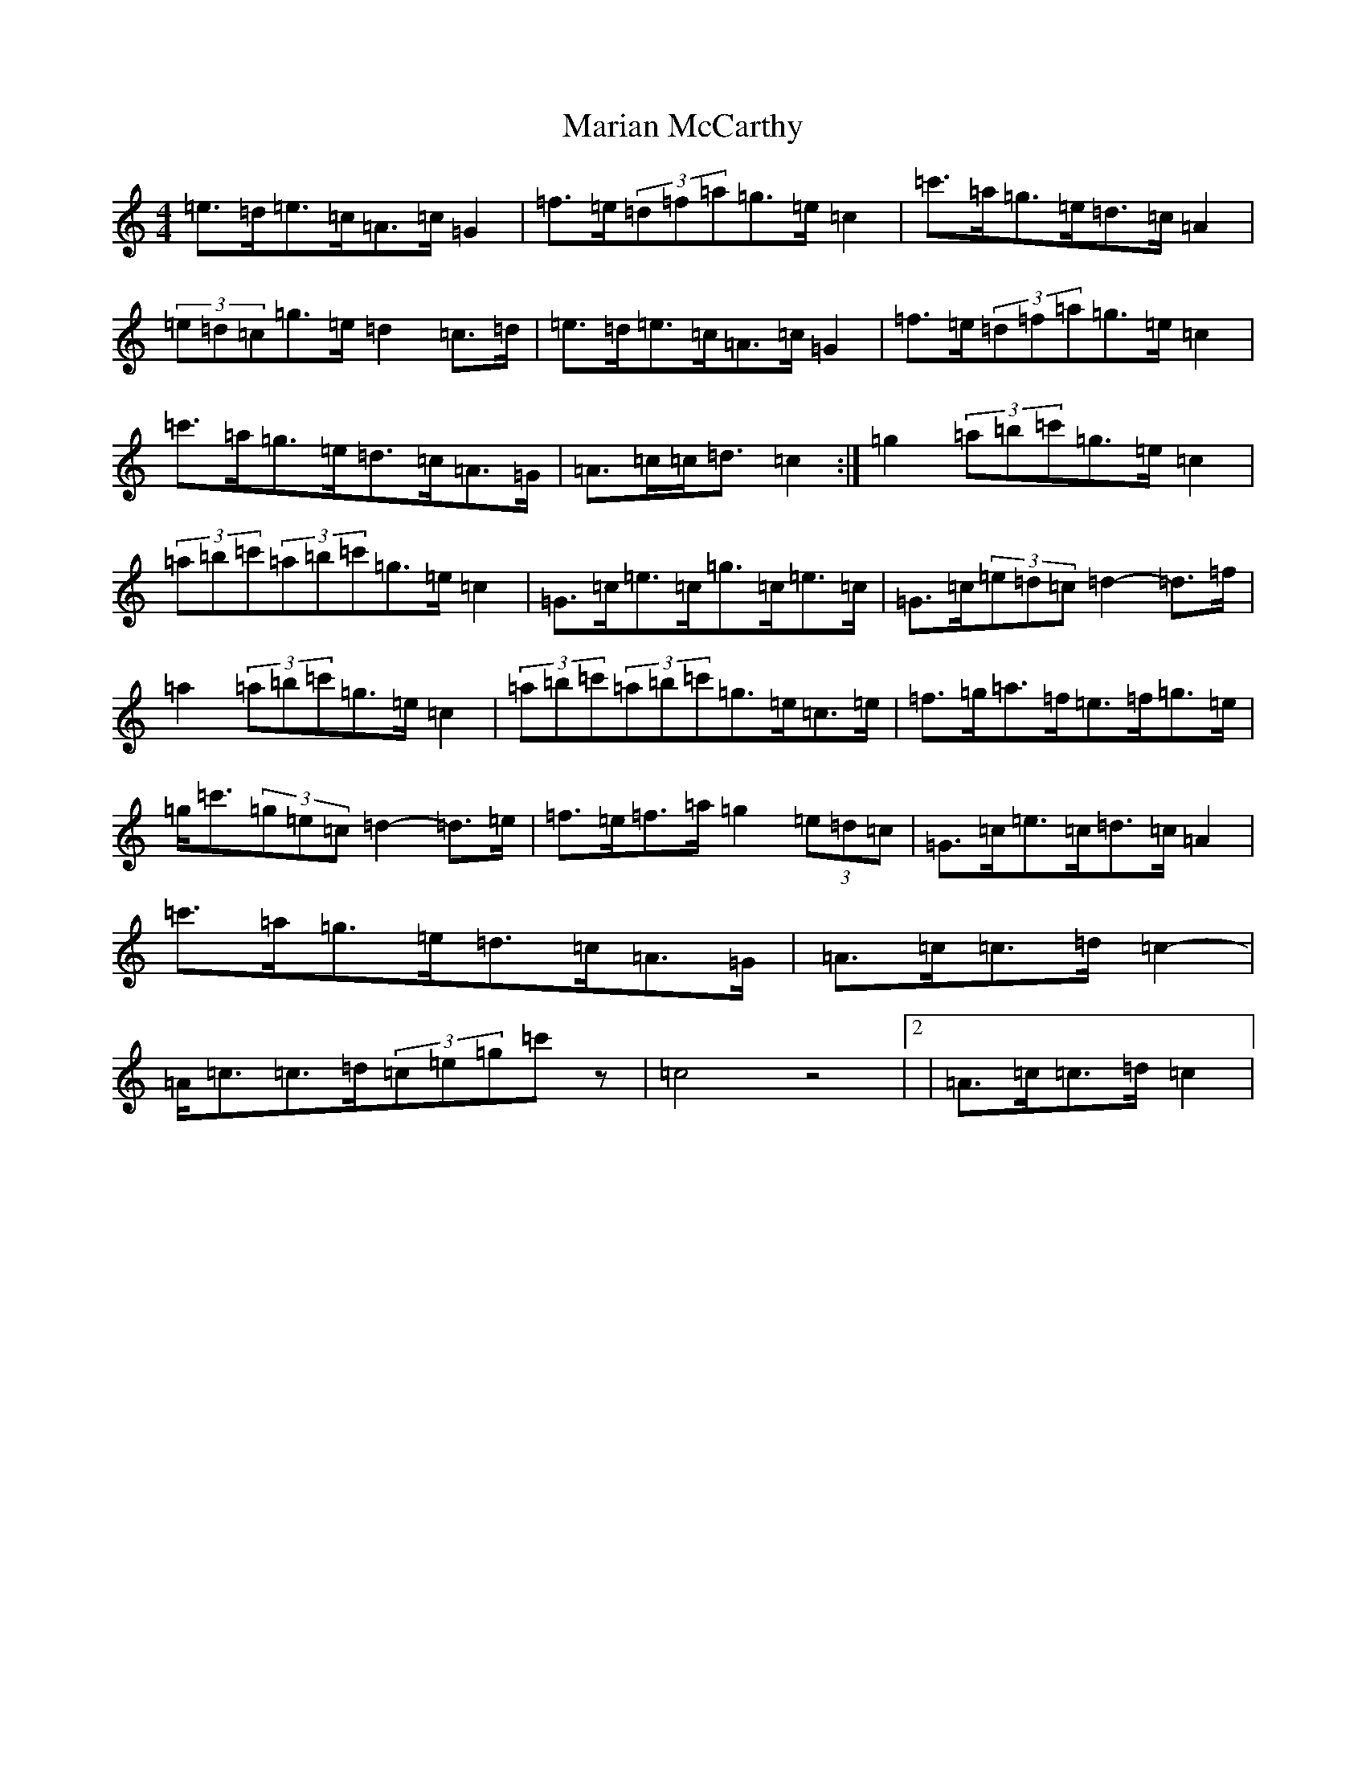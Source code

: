 X: 13471
T: Marian McCarthy
S: https://thesession.org/tunes/5565#setting17626
Z: A Major
R: strathspey
M: 4/4
L: 1/8
K: C Major
=e>=d=e>=c=A>=c=G2|=f>=e(3=d=f=a=g>=e=c2|=c'>=a=g>=e=d>=c=A2|(3=e=d=c=g>=e=d2=c>=d|=e>=d=e>=c=A>=c=G2|=f>=e(3=d=f=a=g>=e=c2|=c'>=a=g>=e=d>=c=A>=G|=A>=c=c<=d=c2-:|=g2(3=a=b=c'=g>=e=c2|(3=a=b=c'(3=a=b=c'=g>=e=c2|=G>=c=e>=c=g>=c=e>=c|=G>=c(3=e=d=c=d2-=d>=f|=a2(3=a=b=c'=g>=e=c2|(3=a=b=c'(3=a=b=c'=g>=e=c>=e|=f>=g=a>=f=e>=f=g>=e|=g<=c'(3=g=e=c=d2-=d>=e|=f>=e=f>=a=g2(3=e=d=c|=G>=c=e>=c=d>=c=A2|=c'>=a=g>=e=d>=c=A>=G|=A>=c=c>=d=c2-|=A<=c=c>=d(3=c=e=g=c'z|=c4z4|2|=A>=c=c>=d=c2|